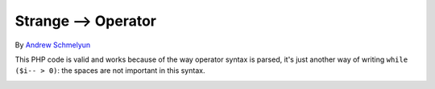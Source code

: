 .. _strange--->-operator:

Strange --> Operator
--------------------

.. meta::
	:description:
		Strange --> Operator: This PHP code is valid and works because of the way operator syntax is parsed, it's just another way of writing ``while ($i-- > 0)``: the spaces are not important in this syntax.
	:twitter:card: summary_large_image
	:twitter:site: @exakat
	:twitter:title: Strange --> Operator
	:twitter:description: Strange --> Operator: This PHP code is valid and works because of the way operator syntax is parsed, it's just another way of writing ``while ($i-- > 0)``: the spaces are not important in this syntax
	:twitter:creator: @exakat
	:twitter:image:src: https://php-tips.readthedocs.io/en/latest/_images/while_i_--.png.png
	:og:image: https://php-tips.readthedocs.io/en/latest/_images/while_i_--.png
	:og:title: Strange --> Operator
	:og:type: article
	:og:description: This PHP code is valid and works because of the way operator syntax is parsed, it's just another way of writing ``while ($i-- > 0)``: the spaces are not important in this syntax
	:og:url: https://php-tips.readthedocs.io/en/latest/tips/while_i_--.html
	:og:locale: en

By `Andrew Schmelyun <https://twitter.com/aschmelyun>`_

This PHP code is valid and works because of the way operator syntax is parsed, it's just another way of writing ``while ($i-- > 0)``: the spaces are not important in this syntax. 

.. image:: ../images/while_i_--.png



